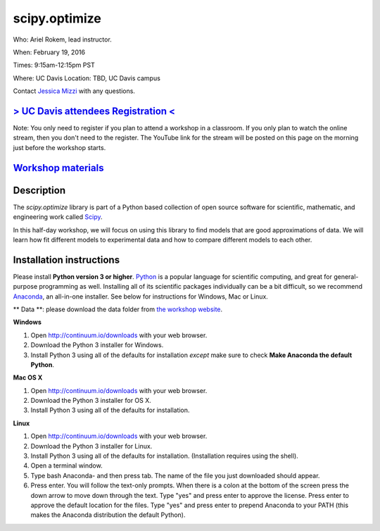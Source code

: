 scipy.optimize
==============

Who: Ariel Rokem, lead instructor. 

When: February 19, 2016

Times: 9:15am-12:15pm PST

Where: UC Davis Location: TBD, UC Davis campus

Contact `Jessica Mizzi <mailto:jessica.mizzi@gmail.com>`__ with any questions.

`> UC Davis attendees Registration < <https://www.eventbrite.com/e/scipyoptimize-half-day-workshop-tickets-20041023240>`__
--------------------------------------------------------------------------------------------------------------------------
Note: You only need to register if you plan to attend a workshop in a classroom. If you only plan to watch the online
stream, then you don't need to the register. The YouTube link for the stream will be posted on this page on the morning 
just before the workshop starts.

`Workshop materials <http://arokem.github.io/scipy-optimize>`__
---------------------------------------------------------------


Description
-----------

The `scipy.optimize` library is part of a Python based collection of open source software for scientific,
mathematic, and engineering work called `Scipy <http://scipy.org/>`__.

In this half-day workshop, we will focus on using this library to find models that are good approximations of data. We will learn 
how fit different models to experimental data and how to compare different models to each other.


Installation instructions
-------------------------

Please install **Python version 3 or higher**. `Python <http://python.org>`__ 
is a popular language for scientific computing, and great for general-purpose
programming as well.  Installing all of its scientific packages individually can be
a bit difficult, so we recommend `Anaconda <https://www.continuum.io/anaconda>`__, 
an all-in-one installer. See below for instructions for Windows, Mac or Linux.

** Data **: please download the data folder from `the workshop website <http://arokem.github.io/scipy-optimize/scipy-optimize-data.zip>`__.


**Windows**

1. Open `http://continuum.io/downloads <http://continuum.io/downloads>`__ with your web browser.
2. Download the Python 3 installer for Windows.
3. Install Python 3 using all of the defaults for installation *except* make sure to check **Make Anaconda the default Python**.

**Mac OS X**

1. Open `http://continuum.io/downloads <http://continuum.io/downloads>`__ with your web browser.
2. Download the Python 3 installer for OS X.
3. Install Python 3 using all of the defaults for installation.

**Linux**

1. Open `http://continuum.io/downloads <http://continuum.io/downloads>`__ with your web browser.
2. Download the Python 3 installer for Linux.
3. Install Python 3 using all of the defaults for installation. (Installation requires using the shell). 
4. Open a terminal window.
5. Type bash Anaconda- and then press tab. The name of the file you just downloaded should appear.
6. Press enter. You will follow the text-only prompts.  When there is a colon at the bottom of the screen press the down arrow to move down through the text. Type "yes" and press enter to approve the license. Press enter to approve the default location for the files. Type "yes" and press enter to prepend Anaconda to your PATH (this makes the Anaconda distribution the default Python).


